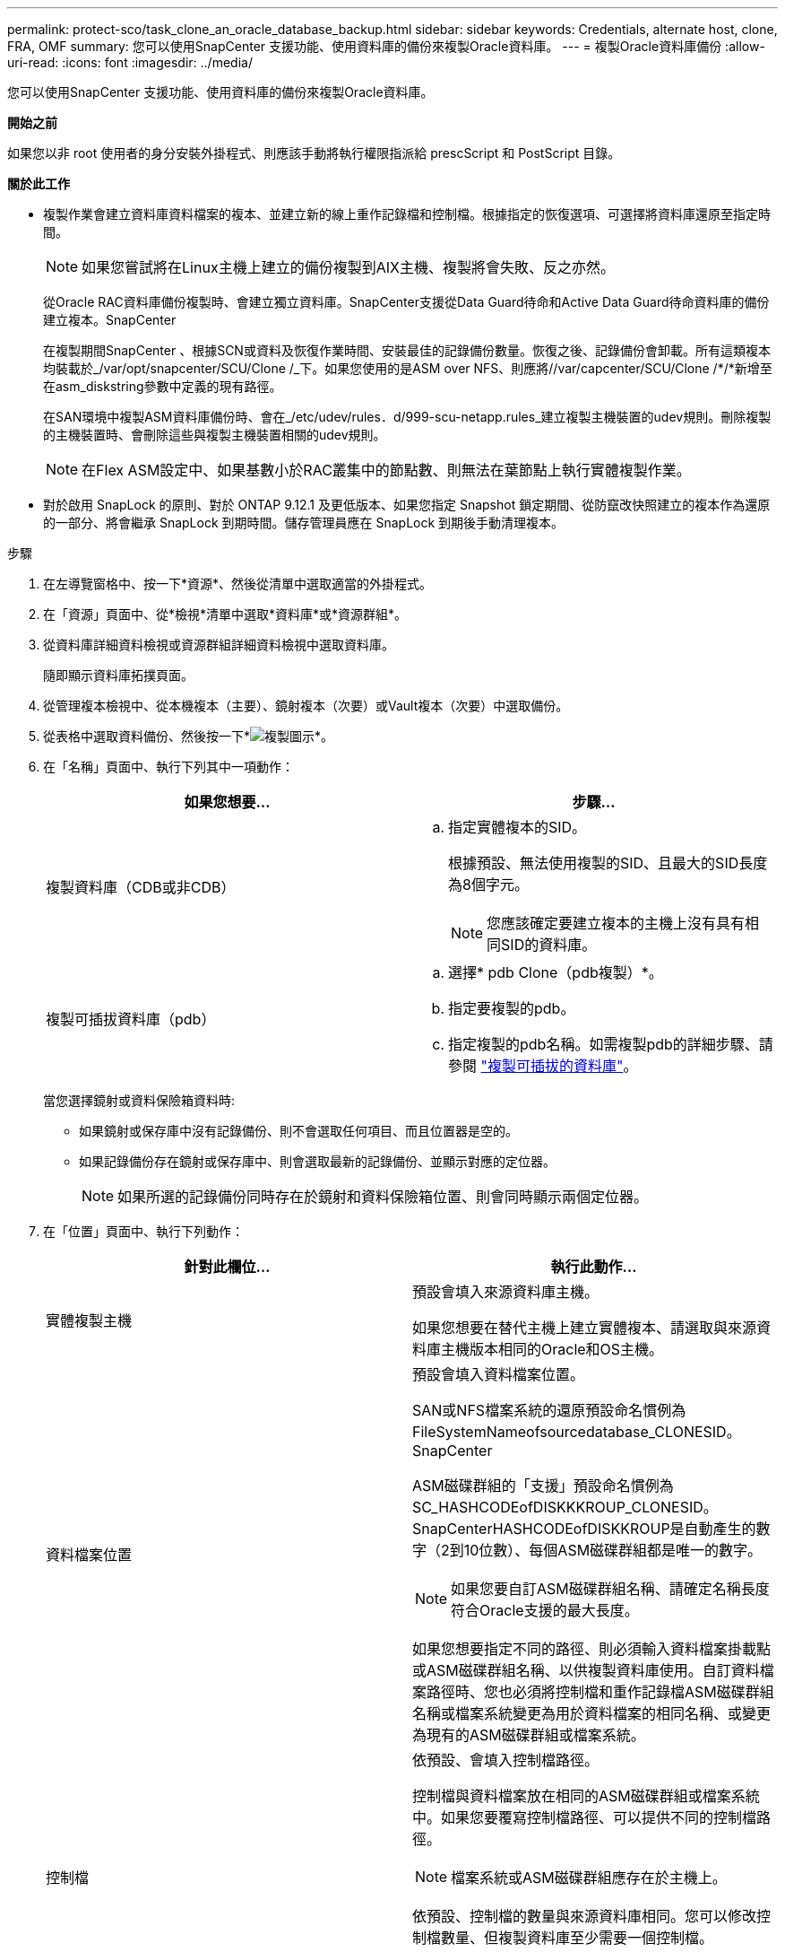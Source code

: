 ---
permalink: protect-sco/task_clone_an_oracle_database_backup.html 
sidebar: sidebar 
keywords: Credentials, alternate host, clone, FRA, OMF 
summary: 您可以使用SnapCenter 支援功能、使用資料庫的備份來複製Oracle資料庫。 
---
= 複製Oracle資料庫備份
:allow-uri-read: 
:icons: font
:imagesdir: ../media/


[role="lead"]
您可以使用SnapCenter 支援功能、使用資料庫的備份來複製Oracle資料庫。

*開始之前*

如果您以非 root 使用者的身分安裝外掛程式、則應該手動將執行權限指派給 prescScript 和 PostScript 目錄。

*關於此工作*

* 複製作業會建立資料庫資料檔案的複本、並建立新的線上重作記錄檔和控制檔。根據指定的恢復選項、可選擇將資料庫還原至指定時間。
+

NOTE: 如果您嘗試將在Linux主機上建立的備份複製到AIX主機、複製將會失敗、反之亦然。

+
從Oracle RAC資料庫備份複製時、會建立獨立資料庫。SnapCenter支援從Data Guard待命和Active Data Guard待命資料庫的備份建立複本。SnapCenter

+
在複製期間SnapCenter 、根據SCN或資料及恢復作業時間、安裝最佳的記錄備份數量。恢復之後、記錄備份會卸載。所有這類複本均裝載於_/var/opt/snapcenter/SCU/Clone /_下。如果您使用的是ASM over NFS、則應將//var/capcenter/SCU/Clone /*/*新增至在asm_diskstring參數中定義的現有路徑。

+
在SAN環境中複製ASM資料庫備份時、會在_/etc/udev/rules．d/999-scu-netapp.rules_建立複製主機裝置的udev規則。刪除複製的主機裝置時、會刪除這些與複製主機裝置相關的udev規則。

+

NOTE: 在Flex ASM設定中、如果基數小於RAC叢集中的節點數、則無法在葉節點上執行實體複製作業。

* 對於啟用 SnapLock 的原則、對於 ONTAP 9.12.1 及更低版本、如果您指定 Snapshot 鎖定期間、從防竄改快照建立的複本作為還原的一部分、將會繼承 SnapLock 到期時間。儲存管理員應在 SnapLock 到期後手動清理複本。


.步驟
. 在左導覽窗格中、按一下*資源*、然後從清單中選取適當的外掛程式。
. 在「資源」頁面中、從*檢視*清單中選取*資料庫*或*資源群組*。
. 從資料庫詳細資料檢視或資源群組詳細資料檢視中選取資料庫。
+
隨即顯示資料庫拓撲頁面。

. 從管理複本檢視中、從本機複本（主要）、鏡射複本（次要）或Vault複本（次要）中選取備份。
. 從表格中選取資料備份、然後按一下*image:../media/clone_icon.gif["複製圖示"]*。
. 在「名稱」頁面中、執行下列其中一項動作：
+
|===
| 如果您想要... | 步驟... 


 a| 
複製資料庫（CDB或非CDB）
 a| 
.. 指定實體複本的SID。
+
根據預設、無法使用複製的SID、且最大的SID長度為8個字元。

+

NOTE: 您應該確定要建立複本的主機上沒有具有相同SID的資料庫。





 a| 
複製可插拔資料庫（pdb）
 a| 
.. 選擇* pdb Clone（pdb複製）*。
.. 指定要複製的pdb。
.. 指定複製的pdb名稱。如需複製pdb的詳細步驟、請參閱 link:../protect-sco/task_clone_a_pluggable_database.html["複製可插拔的資料庫"^]。


|===
+
當您選擇鏡射或資料保險箱資料時:

+
** 如果鏡射或保存庫中沒有記錄備份、則不會選取任何項目、而且位置器是空的。
** 如果記錄備份存在鏡射或保存庫中、則會選取最新的記錄備份、並顯示對應的定位器。
+

NOTE: 如果所選的記錄備份同時存在於鏡射和資料保險箱位置、則會同時顯示兩個定位器。



. 在「位置」頁面中、執行下列動作：
+
|===
| 針對此欄位... | 執行此動作... 


 a| 
實體複製主機
 a| 
預設會填入來源資料庫主機。

如果您想要在替代主機上建立實體複本、請選取與來源資料庫主機版本相同的Oracle和OS主機。



 a| 
資料檔案位置
 a| 
預設會填入資料檔案位置。

SAN或NFS檔案系統的還原預設命名慣例為FileSystemNameofsourcedatabase_CLONESID。SnapCenter

ASM磁碟群組的「支援」預設命名慣例為SC_HASHCODEofDISKKKROUP_CLONESID。SnapCenterHASHCODEofDISKKROUP是自動產生的數字（2到10位數）、每個ASM磁碟群組都是唯一的數字。


NOTE: 如果您要自訂ASM磁碟群組名稱、請確定名稱長度符合Oracle支援的最大長度。

如果您想要指定不同的路徑、則必須輸入資料檔案掛載點或ASM磁碟群組名稱、以供複製資料庫使用。自訂資料檔案路徑時、您也必須將控制檔和重作記錄檔ASM磁碟群組名稱或檔案系統變更為用於資料檔案的相同名稱、或變更為現有的ASM磁碟群組或檔案系統。



 a| 
控制檔
 a| 
依預設、會填入控制檔路徑。

控制檔與資料檔案放在相同的ASM磁碟群組或檔案系統中。如果您要覆寫控制檔路徑、可以提供不同的控制檔路徑。


NOTE: 檔案系統或ASM磁碟群組應存在於主機上。

依預設、控制檔的數量與來源資料庫相同。您可以修改控制檔數量、但複製資料庫至少需要一個控制檔。

您可以自訂不同檔案系統（現有）的控制檔路徑、而非來源資料庫的路徑。



 a| 
重作記錄
 a| 
根據預設、會填入重作記錄檔群組、路徑及其大小。

重作記錄會放置在與複製資料庫資料檔案相同的ASM磁碟群組或檔案系統中。如果您要覆寫重作記錄檔路徑、可以自訂重作記錄檔路徑、使其成為來源資料庫以外的其他檔案系統。


NOTE: 新的檔案系統或ASM磁碟群組應存在於主機上。

根據預設、重作記錄群組、重作記錄檔的數量及其大小將與來源資料庫相同。您可以修改下列參數：

** 重作記錄群組數



NOTE: 複製資料庫至少需要兩個重作記錄群組。

** 重作每個群組中的記錄檔及其路徑
+
您可以自訂不同檔案系統（現有）的重作記錄檔路徑、而非來源資料庫路徑。




NOTE: 若要複製資料庫、重作記錄群組至少需要一個重作記錄檔。

** 重作記錄檔的大小


|===
. 在「認證」頁面上、執行下列動作：
+
|===
| 針對此欄位... | 執行此動作... 


 a| 
sys使用者的認證名稱
 a| 
選取要用於定義複製資料庫的sys使用者密碼的認證。

如果目標主機上的sqlnet.ora檔案中的SQLNET.PROIDATure_services設定為NONE、則不應在SnapCenter S廳GUI中選取*無*作為認證。



 a| 
ASM執行個體認證名稱
 a| 
如果作業系統驗證已啟用、可連線至複製主機上的ASM執行個體、請選取*無*。

否則、請選取以「's'」使用者設定的Oracle ASM認證、或是使用者具有適用於實體複製主機的「sysasm」權限。

|===
+
Oracle主目錄、使用者名稱和群組詳細資料會自動從來源資料庫填入。您可以根據要建立實體複本的主機之Oracle環境來變更值。

. 在「PreOps」頁面中、執行下列步驟：
+
.. 輸入要在複製作業之前執行的指令碼路徑和引數。
+
您必須將預先記錄儲存在_/var/opt/snapcenter/spl/scripts_或此路徑內的任何資料夾中。依預設、會填入_/var/opt/snapcenter/spl/scripts_路徑。如果您已將指令碼置於此路徑內的任何資料夾中、則必須提供完整路徑、直到指令碼所在的資料夾。

+
利用此功能、您可以在執行pretced和postscript時、使用預先定義的環境變數。SnapCenter link:../protect-sco/predefined-environment-variables-prescript-postscript-clone.html["深入瞭解"^]

.. 在「資料庫參數設定」區段中、修改用於初始化資料庫的預先填入資料庫參數值。
+
您可以按一下 * 來新增其他參數image:../media/add_policy_from_resourcegroup.gif["新增原則表單資源群組"]。

+
如果您使用的是Oracle Standard Edition、且資料庫以歸檔記錄模式執行、或想要從歸檔重作記錄還原資料庫、請新增參數並指定路徑。

+
*** log_archive目的地
*** log_archive雙工目的地
+

NOTE: 快速恢復區域（FRA）並未在預先填入的資料庫參數中定義。您可以新增相關參數來設定FRA。

+

NOTE: log_archive dest_1的預設值為$oracle_home/clone _sID、複製資料庫的歸檔記錄將建立在此位置。如果您已刪除log_archife_dest_1參數、則歸檔記錄位置由Oracle決定。您可以編輯log_archive dest_1來定義歸檔記錄的新位置、但請確定檔案系統或磁碟群組應已存在、且可在主機上使用。



.. 按一下*重設*以取得預設的資料庫參數設定。


. 在「PostOps」頁面中、預設會選取*恢復資料庫*和*直到取消*來執行複製資料庫的還原。
+
執行恢復的方法是：在選擇要複製的資料備份之後、安裝最新的記錄備份、並以不中斷的順序記錄歸檔記錄。SnapCenter記錄與資料備份應位於主要儲存設備上、以便在主要儲存設備上執行複製、而記錄與資料備份則應位於次要儲存設備上、以便在次要儲存設備上執行複製。

+
如果無法找到適當的記錄備份、則不會選取*恢復資料庫*和*直到取消*選項SnapCenter 。如果在*指定外部歸檔記錄位置*中無法使用記錄備份、您可以提供外部歸檔記錄位置。您可以指定多個記錄位置。

+

NOTE: 如果您想要複製設定為支援Flash恢復區域（FRA）和Oracle託管檔案（OMF）的來源資料庫、則用於還原的記錄目的地也必須遵守OMF目錄結構。

+
如果來源資料庫為Data Guard待命或Active Data Guard待命資料庫、則不會顯示「PostOps」頁面。對於Data Guard待命或Active Data Guard待命資料庫、SnapCenter 不提供選項來選擇SnapCenter 還原GUI中的恢復類型、但資料庫會使用還原、直到取消還原類型而不套用任何記錄為止。

+
|===
| 欄位名稱 | 說明 


 a| 
直到取消為止
 a| 
執行恢復的方法是：在選擇要複製的資料備份之後、安裝最新的記錄備份、並以不中斷的順序記錄歸檔記錄。SnapCenter複製的資料庫會恢復到遺失或毀損的記錄檔為止。



 a| 
日期與時間
 a| 
還原資料庫至指定的日期和時間。SnapCenter接受的格式為mm/dd/yyyy hh：mm:s


NOTE: 時間可以24小時格式指定。



 a| 
直到SCN（系統變更編號）
 a| 
將資料庫恢復至指定的系統變更編號（SCN）SnapCenter 。



 a| 
指定外部歸檔記錄位置
 a| 
如果資料庫以ARCHIVELOG模式執行、SnapCenter 則根據指定的SCN或所選的日期和時間來識別並掛載最佳的記錄備份數量。

您也可以指定外部歸檔記錄位置。


NOTE: 如果您選擇「取消」、則不會自動識別及掛載記錄備份。SnapCenter



 a| 
建立新的DBID
 a| 
根據預設*選取「Create new DBID*（建立新的DBID*）」核取方塊、以針對複製的資料庫產生唯一編號（DBID）、使其與來源資料庫區隔。

如果您要將來源資料庫的DBID指派給複製的資料庫、請清除此核取方塊。在此案例中、如果您想要在來源資料庫已登錄的外部RMAN目錄中登錄複製的資料庫、則作業會失敗。



 a| 
建立暫用資料表空間的暫用檔案
 a| 
如果您要為複製資料庫的預設暫存資料表空間建立暫存檔、請選取此核取方塊。

如果未選取此核取方塊、則會建立不含臨時檔案的資料庫複本。



 a| 
輸入建立複本時要套用的SQL項目
 a| 
新增建立複本時要套用的SQL項目。



 a| 
輸入要在複製作業後執行的指令碼
 a| 
指定要在複製作業之後執行的PostScript路徑和引數。

您應將此等附文儲存在_/var/opt/snapcenter/spl/scripts_或此路徑內的任何資料夾中。依預設、會填入_/var/opt/snapcenter/spl/scripts_路徑。

如果您已將指令碼置於此路徑內的任何資料夾中、則必須提供完整路徑、直到指令碼所在的資料夾。


NOTE: 如果複製作業失敗、將不會執行指令碼、並直接觸發清除活動。

|===
. 在「通知」頁面的*電子郵件喜好設定*下拉式清單中、選取您要傳送電子郵件的案例。
+
您也必須指定寄件者和接收者的電子郵件地址、以及電子郵件的主旨。如果您要附加執行的複製作業報告、請選取*附加作業報告*。

+

NOTE: 對於電子郵件通知、您必須使用GUI或PowerShell命令Set-SmtpServer來指定SMTP伺服器詳細資料。

. 檢閱摘要、然後按一下「*完成*」。
+

NOTE: 在執行還原作業時、即使還原失敗、仍會以警告建立複本。您可以在此複本上執行手動還原、使複製資料庫達到一致的狀態。

. 按一下*監控*>*工作*來監控作業進度。


* 結果 *

複製資料庫之後、您可以重新整理「資源」頁面、將複製的資料庫列示為可供備份的資源之一。複製的資料庫可以像使用標準備份工作流程的任何其他資料庫一樣受到保護、也可以包含在資源群組中（新建立或現有）。複製的資料庫可以進一步複製（複製的複本）。

複製完成後、您絕不能重新命名複製的資料庫。


NOTE: 如果您在複製時尚未執行還原、則複製資料庫的備份可能會因為不正確的還原而失敗、您可能必須執行手動還原。如果歸檔記錄所填入的預設位置位於非NetApp儲存設備上、或儲存系統未設定SnapCenter 為使用支援功能時、記錄備份也會失敗。

在AIX安裝程式中、您可以使用lkDev命令來鎖定、使用rendev命令來重新命名複製資料庫所在的磁碟。

鎖定或重新命名裝置不會影響複製刪除作業。對於以SAN裝置為建置基礎的AIX LVM配置、複製的SAN裝置將不支援重新命名裝置。

*瞭解更多資訊*

* https://kb.netapp.com/Advice_and_Troubleshooting/Data_Protection_and_Security/SnapCenter/ORA-00308%3A_cannot_open_archived_log_ORA_LOG_arch1_123_456789012.arc["還原或複製失敗、並顯示ORA-00308錯誤訊息"^]
* https://kb.netapp.com/Advice_and_Troubleshooting/Data_Protection_and_Security/SnapCenter/Failed_to_recover_a_cloned_database["無法恢復複製的資料庫"^]
* https://kb.netapp.com/Advice_and_Troubleshooting/Data_Protection_and_Security/SnapCenter/What_are_the_customizable_parameters_for_backup_restore_and_clone_operations_on_AIX_systems["可自訂的參數、用於在AIX系統上進行備份、還原和複製作業"^]




== 更新主機上的慣用 IP

複製作業完成後，儲存存取層（ SAL ）提供的複製路徑將會是 <nfs_lif_IP> ： <JunctionPath> 格式。若要提供偏好的 IP ，您必須使用 scclis 命令在主機上進行設定。

.步驟
. 登入資料庫主機。
. 針對指定的使用者，啟動與 SnapCenter 的 PowerShell 連線工作階段。
+
Open-SmConnection

. 建立空白檔案。
+
點選 SnapCenter storagepreference.properties

. 為 SVM 設定偏好的資料 LIF 。
+
add-SvmPreferredDataPath -SVM <SVM Name> -DataPath <IP 位址或 FQDN>

. 驗證偏好的路徑。
+
Get-SvmPreferredDataPath


